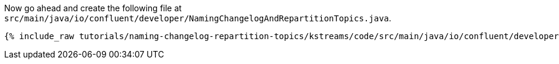 


Now go ahead and create the following file at `src/main/java/io/confluent/developer/NamingChangelogAndRepartitionTopics.java`.

+++++
<pre class="snippet"><code class="java">{% include_raw tutorials/naming-changelog-repartition-topics/kstreams/code/src/main/java/io/confluent/developer/NamingChangelogAndRepartitionTopics.java %}</code></pre>
+++++
